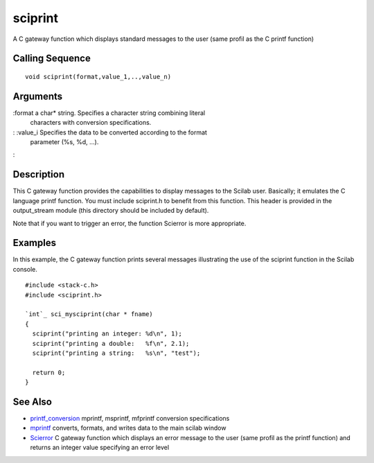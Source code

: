 


sciprint
========

A C gateway function which displays standard messages to the user
(same profil as the C printf function)



Calling Sequence
~~~~~~~~~~~~~~~~


::

    void sciprint(format,value_1,..,value_n)




Arguments
~~~~~~~~~

:format a char* string. Specifies a character string combining literal
  characters with conversion specifications.
: :value_i Specifies the data to be converted according to the format
  parameter (%s, %d, ...).
:



Description
~~~~~~~~~~~

This C gateway function provides the capabilities to display messages
to the Scilab user. Basically; it emulates the C language printf
function. You must include sciprint.h to benefit from this function.
This header is provided in the output_stream module (this directory
should be included by default).

Note that if you want to trigger an error, the function Scierror is
more appropriate.



Examples
~~~~~~~~

In this example, the C gateway function prints several messages
illustrating the use of the sciprint function in the Scilab console.


::

    #include <stack-c.h>
    #include <sciprint.h>
    
    `int`_ sci_mysciprint(char * fname)
    {
      sciprint("printing an integer: %d\n", 1);
      sciprint("printing a double:   %f\n", 2.1);
      sciprint("printing a string:   %s\n", "test");
    
      return 0;
    }




See Also
~~~~~~~~


+ `printf_conversion`_ mprintf, msprintf, mfprintf conversion
  specifications
+ `mprintf`_ converts, formats, and writes data to the main scilab
  window
+ `Scierror`_ C gateway function which displays an error message to
  the user (same profil as the printf function) and returns an integer
  value specifying an error level


.. _mprintf: mprintf.html
.. _printf_conversion: printf_conversion.html
.. _Scierror: Scierror.html



